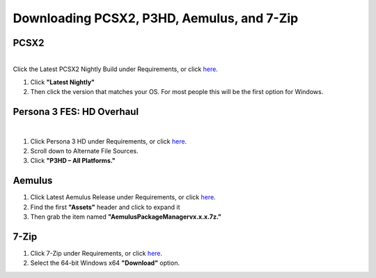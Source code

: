 Downloading PCSX2, P3HD, Aemulus, and 7-Zip
============================================

PCSX2
-----

| 
| Click the Latest PCSX2 Nightly Build under Requirements, or click
  `here <https://github.com/PCSX2/pcsx2/releases/tag/v1.7.5397>`__.

#. Click **"Latest Nightly"**
#. Then click the version that matches your OS. For most people this
   will be the first option for Windows.

| |image1|

Persona 3 FES: HD Overhaul
--------------------------

| 

#. Click Persona 3 HD under Requirements, or click
   `here <https://gamebanana.com/wips/63624>`__.
#. Scroll down to Alternate File Sources.
#. Click **"P3HD – All Platforms."**

| |image2|

Aemulus
-------


.. .. note::
   If you're running on Linux you can skip this part.


#. Click Latest Aemulus Release under Requirements, or click
   `here <https://github.com/TekkaGB/AemulusModManager/releases>`__.
#. Find the first **"Assets"** header and click to expand it
#. Then grab the item named **"AemulusPackageManagervx.x.x.7z."**

| |image3|
| |image4|

7-Zip
-----

#. Click 7-Zip under Requirements, or click
   `here <https://www.7-zip.org/download.html>`__.
#. Select the 64-bit Windows x64 **"Download"** option.

| |image5|

.. |image1| image:: https://i.imgur.com/dUIQBXV.png
.. |image2| image:: https://i.imgur.com/5OQRkvP.png
.. |image3| image:: https://i.imgur.com/lzaVJgw.png
.. |image4| image:: https://i.imgur.com/35TPObn.png
.. |image5| image:: https://i.imgur.com/RpHh9Wu.png
